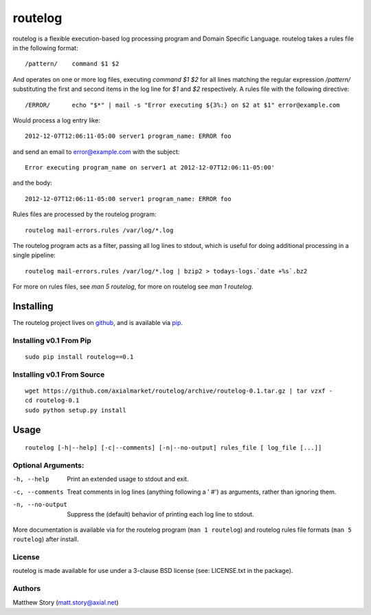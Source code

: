 ========
routelog
========

routelog is a flexible execution-based log processing program and Domain
Specific Language. routelog takes a rules file in the following format::

    /pattern/    command $1 $2

And operates on one or more log files, executing `command $1 $2` for all lines
matching the regular expression `/pattern/` substituting the first and second
items in the log line for `$1` and `$2` respectively. A rules file with the
following directive::

    /ERROR/      echo "$*" | mail -s "Error executing ${3%:} on $2 at $1" error@example.com

Would process a log entry like::

    2012-12-07T12:06:11-05:00 server1 program_name: ERROR foo

and send an email to error@example.com with the subject::

    Error executing program_name on server1 at 2012-12-07T12:06:11-05:00'

and the body::

    2012-12-07T12:06:11-05:00 server1 program_name: ERROR foo

Rules files are processed by the routelog program::

    routelog mail-errors.rules /var/log/*.log

The routelog program acts as a filter, passing all log lines to stdout, which
is useful for doing additional processing in a single pipeline::

    routelog mail-errors.rules /var/log/*.log | bzip2 > todays-logs.`date +%s`.bz2

For more on rules files, see `man 5 routelog`, for more on routelog see
`man 1 routelog`.

Installing
==========

The routelog project lives on `github <github.com/axialmarket/routelog>`_, and
is available via `pip <https://pypi.python.org/pypi?:action=display&name=routelog>`_.

Installing v0.1 From Pip
------------------------

::

    sudo pip install routelog==0.1

Installing v0.1 From Source
---------------------------

::

    wget https://github.com/axialmarket/routelog/archive/routelog-0.1.tar.gz | tar vzxf -
    cd routelog-0.1
    sudo python setup.py install

Usage
=====

::

    routelog [-h|--help] [-c|--comments] [-n|--no-output] rules_file [ log_file [...]]

Optional Arguments:
-------------------

-h, --help           Print an extended usage to stdout and exit.
-c, --comments       Treat comments in log lines (anything following a ' #') as arguments, rather than ignoring them.
-n, --no-output      Suppress the (default) behavior of printing each log line to stdout.

More documentation is available via for the routelog program
(``man 1 routelog``) and routelog rules file formats (``man 5 routelog``)
after install.

License
-------

routelog is made available for use under a 3-clause BSD license (see:
LICENSE.txt in the package).

Authors
-------

Matthew Story (matt.story@axial.net)
